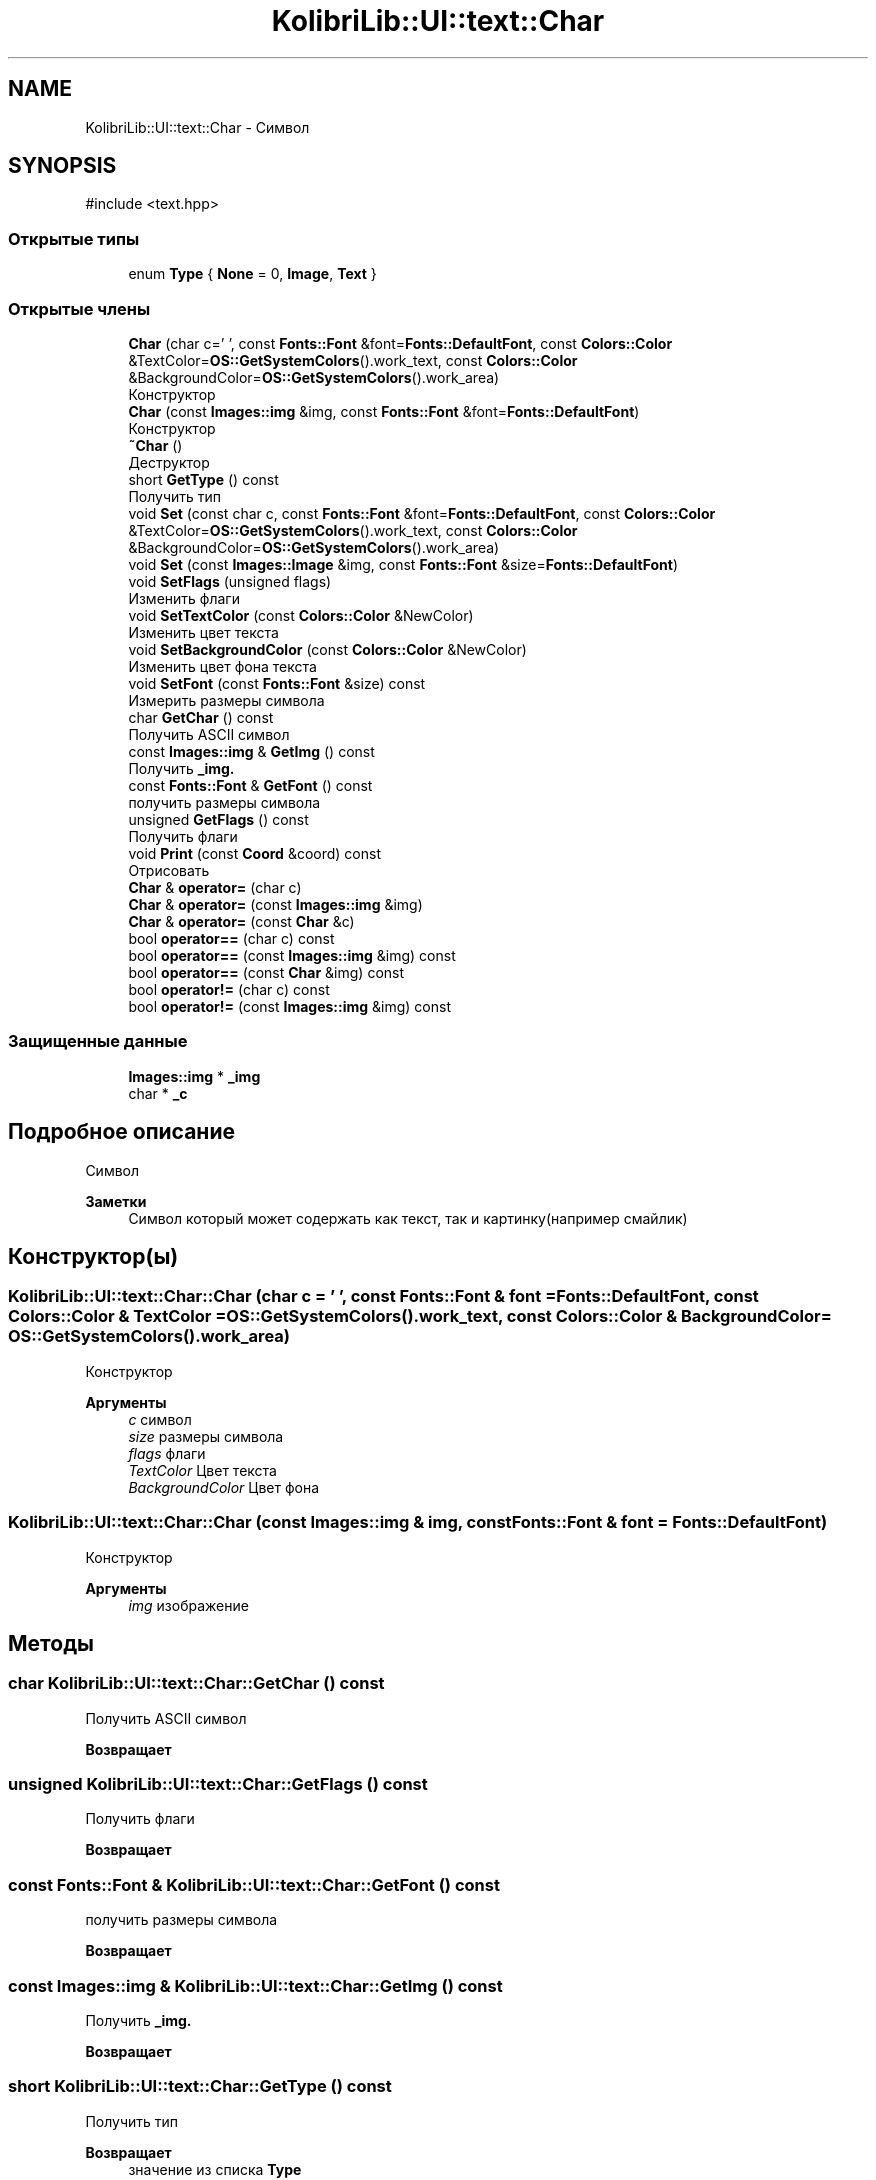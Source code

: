 .TH "KolibriLib::UI::text::Char" 3 "KolibriLib" \" -*- nroff -*-
.ad l
.nh
.SH NAME
KolibriLib::UI::text::Char \- Символ  

.SH SYNOPSIS
.br
.PP
.PP
\fR#include <text\&.hpp>\fP
.SS "Открытые типы"

.in +1c
.ti -1c
.RI "enum \fBType\fP { \fBNone\fP = 0, \fBImage\fP, \fBText\fP }"
.br
.in -1c
.SS "Открытые члены"

.in +1c
.ti -1c
.RI "\fBChar\fP (char c=' ', const \fBFonts::Font\fP &font=\fBFonts::DefaultFont\fP, const \fBColors::Color\fP &TextColor=\fBOS::GetSystemColors\fP()\&.work_text, const \fBColors::Color\fP &BackgroundColor=\fBOS::GetSystemColors\fP()\&.work_area)"
.br
.RI "Конструктор "
.ti -1c
.RI "\fBChar\fP (const \fBImages::img\fP &img, const \fBFonts::Font\fP &font=\fBFonts::DefaultFont\fP)"
.br
.RI "Конструктор "
.ti -1c
.RI "\fB~Char\fP ()"
.br
.RI "Деструктор "
.ti -1c
.RI "short \fBGetType\fP () const"
.br
.RI "Получить тип "
.ti -1c
.RI "void \fBSet\fP (const char c, const \fBFonts::Font\fP &font=\fBFonts::DefaultFont\fP, const \fBColors::Color\fP &TextColor=\fBOS::GetSystemColors\fP()\&.work_text, const \fBColors::Color\fP &BackgroundColor=\fBOS::GetSystemColors\fP()\&.work_area)"
.br
.ti -1c
.RI "void \fBSet\fP (const \fBImages::Image\fP &img, const \fBFonts::Font\fP &size=\fBFonts::DefaultFont\fP)"
.br
.ti -1c
.RI "void \fBSetFlags\fP (unsigned flags)"
.br
.RI "Изменить флаги "
.ti -1c
.RI "void \fBSetTextColor\fP (const \fBColors::Color\fP &NewColor)"
.br
.RI "Изменить цвет текста "
.ti -1c
.RI "void \fBSetBackgroundColor\fP (const \fBColors::Color\fP &NewColor)"
.br
.RI "Изменить цвет фона текста "
.ti -1c
.RI "void \fBSetFont\fP (const \fBFonts::Font\fP &size) const"
.br
.RI "Измерить размеры символа "
.ti -1c
.RI "char \fBGetChar\fP () const"
.br
.RI "Получить ASCII символ "
.ti -1c
.RI "const \fBImages::img\fP & \fBGetImg\fP () const"
.br
.RI "Получить \fB_img\&.\fP"
.ti -1c
.RI "const \fBFonts::Font\fP & \fBGetFont\fP () const"
.br
.RI "получить размеры символа "
.ti -1c
.RI "unsigned \fBGetFlags\fP () const"
.br
.RI "Получить флаги "
.ti -1c
.RI "void \fBPrint\fP (const \fBCoord\fP &coord) const"
.br
.RI "Отрисовать "
.ti -1c
.RI "\fBChar\fP & \fBoperator=\fP (char c)"
.br
.ti -1c
.RI "\fBChar\fP & \fBoperator=\fP (const \fBImages::img\fP &img)"
.br
.ti -1c
.RI "\fBChar\fP & \fBoperator=\fP (const \fBChar\fP &c)"
.br
.ti -1c
.RI "bool \fBoperator==\fP (char c) const"
.br
.ti -1c
.RI "bool \fBoperator==\fP (const \fBImages::img\fP &img) const"
.br
.ti -1c
.RI "bool \fBoperator==\fP (const \fBChar\fP &img) const"
.br
.ti -1c
.RI "bool \fBoperator!=\fP (char c) const"
.br
.ti -1c
.RI "bool \fBoperator!=\fP (const \fBImages::img\fP &img) const"
.br
.in -1c
.SS "Защищенные данные"

.in +1c
.ti -1c
.RI "\fBImages::img\fP * \fB_img\fP"
.br
.ti -1c
.RI "char * \fB_c\fP"
.br
.in -1c
.SH "Подробное описание"
.PP 
Символ 


.PP
\fBЗаметки\fP
.RS 4
Символ который может содержать как текст, так и картинку(например смайлик) 
.RE
.PP

.SH "Конструктор(ы)"
.PP 
.SS "KolibriLib::UI::text::Char::Char (char c = \fR' '\fP, const \fBFonts::Font\fP & font = \fR\fBFonts::DefaultFont\fP\fP, const \fBColors::Color\fP & TextColor = \fR\fBOS::GetSystemColors\fP()\&.work_text\fP, const \fBColors::Color\fP & BackgroundColor = \fR\fBOS::GetSystemColors\fP()\&.work_area\fP)"

.PP
Конструктор 
.PP
\fBАргументы\fP
.RS 4
\fIc\fP символ 
.br
\fIsize\fP размеры символа 
.br
\fIflags\fP флаги 
.br
\fITextColor\fP Цвет текста 
.br
\fIBackgroundColor\fP Цвет фона 
.RE
.PP

.SS "KolibriLib::UI::text::Char::Char (const \fBImages::img\fP & img, const \fBFonts::Font\fP & font = \fR\fBFonts::DefaultFont\fP\fP)"

.PP
Конструктор 
.PP
\fBАргументы\fP
.RS 4
\fIimg\fP изображение 
.RE
.PP

.SH "Методы"
.PP 
.SS "char KolibriLib::UI::text::Char::GetChar () const"

.PP
Получить ASCII символ 
.PP
\fBВозвращает\fP
.RS 4

.br
 
.RE
.PP

.SS "unsigned KolibriLib::UI::text::Char::GetFlags () const"

.PP
Получить флаги 
.PP
\fBВозвращает\fP
.RS 4

.br
 
.RE
.PP

.SS "const \fBFonts::Font\fP & KolibriLib::UI::text::Char::GetFont () const"

.PP
получить размеры символа 
.PP
\fBВозвращает\fP
.RS 4

.br
 
.RE
.PP

.SS "const \fBImages::img\fP & KolibriLib::UI::text::Char::GetImg () const"

.PP
Получить \fB_img\&.\fP
.PP
\fBВозвращает\fP
.RS 4

.br
 
.RE
.PP

.SS "short KolibriLib::UI::text::Char::GetType () const"

.PP
Получить тип 
.PP
\fBВозвращает\fP
.RS 4
значение из списка \fBType\fP
.RE
.PP

.SS "void KolibriLib::UI::text::Char::Print (const \fBCoord\fP & coord) const"

.PP
Отрисовать 
.PP
\fBАргументы\fP
.RS 4
\fIcoord\fP Координаты 
.RE
.PP

.SS "void KolibriLib::UI::text::Char::Set (const char c, const \fBFonts::Font\fP & font = \fR\fBFonts::DefaultFont\fP\fP, const \fBColors::Color\fP & TextColor = \fR\fBOS::GetSystemColors\fP()\&.work_text\fP, const \fBColors::Color\fP & BackgroundColor = \fR\fBOS::GetSystemColors\fP()\&.work_area\fP)"

.PP
\fBАргументы\fP
.RS 4
\fIc\fP 
.br
\fIsize\fP Размер символа 
.br
\fIflags\fP Флаги из списка \fBTextColor  BackgroundColor \fP 
.RE
.PP

.SS "void KolibriLib::UI::text::Char::Set (const \fBImages::Image\fP & img, const \fBFonts::Font\fP & size = \fR\fBFonts::DefaultFont\fP\fP)"

.PP
\fBАргументы\fP
.RS 4
\fIimg\fP 
.RE
.PP

.SS "void KolibriLib::UI::text::Char::SetBackgroundColor (const \fBColors::Color\fP & NewColor)"

.PP
Изменить цвет фона текста 
.PP
\fBАргументы\fP
.RS 4
\fINewColor\fP новый цвет фона 
.RE
.PP

.SS "void KolibriLib::UI::text::Char::SetFlags (unsigned flags)"

.PP
Изменить флаги 
.PP
\fBАргументы\fP
.RS 4
\fIflags\fP 
.br
 
.RE
.PP

.SS "void KolibriLib::UI::text::Char::SetFont (const \fBFonts::Font\fP & size) const"

.PP
Измерить размеры символа 
.PP
\fBАргументы\fP
.RS 4
\fIsize\fP 
.br
 
.RE
.PP

.SS "void KolibriLib::UI::text::Char::SetTextColor (const \fBColors::Color\fP & NewColor)"

.PP
Изменить цвет текста 
.PP
\fBАргументы\fP
.RS 4
\fINewColor\fP новый цвет фона 
.RE
.PP


.SH "Автор"
.PP 
Автоматически создано Doxygen для KolibriLib из исходного текста\&.
